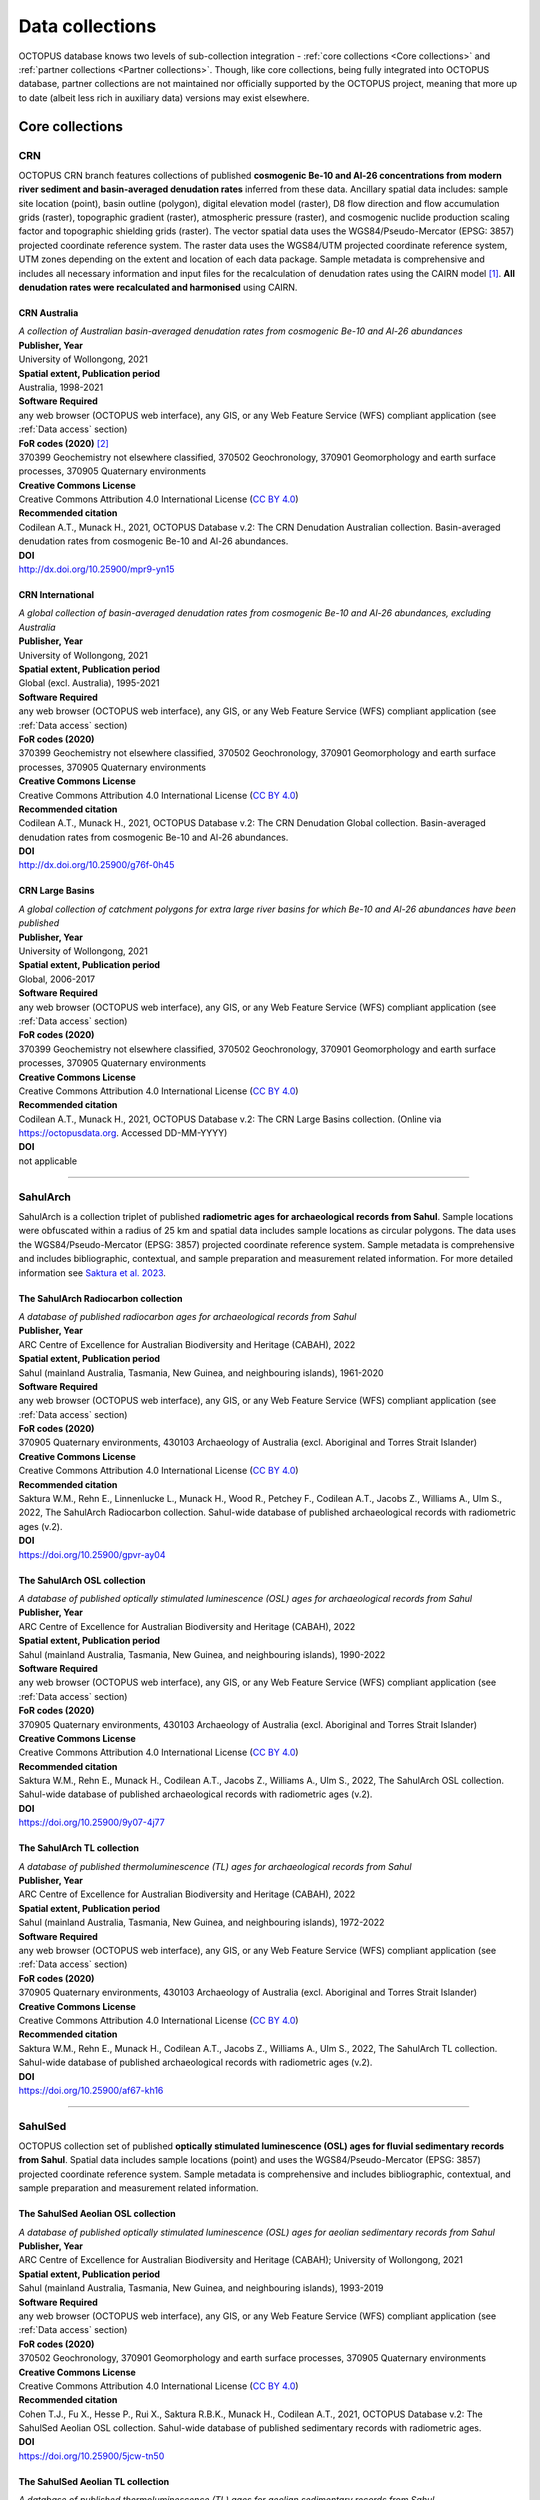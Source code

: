 ================
Data collections
================
OCTOPUS database knows two levels of sub-collection integration - :ref:`core collections <Core collections>` and :ref:`partner collections <Partner collections>`. Though, like core collections, being fully integrated into OCTOPUS database, partner collections are not maintained nor officially supported by the OCTOPUS project, meaning that more up to date (albeit less rich in auxiliary data) versions may exist elsewhere.

..  _Core_collections:

Core collections
----------------

..  _CRN:

CRN
~~~~
OCTOPUS CRN branch features collections of published **cosmogenic Be-10 and Al-26 concentrations from modern river sediment and basin-averaged denudation rates** inferred from these data. Ancillary spatial data includes: sample site location (point), basin outline (polygon), digital elevation model (raster), D8 flow direction and flow accumulation grids (raster), topographic gradient (raster), atmospheric pressure (raster), and cosmogenic nuclide production scaling factor and topographic shielding grids (raster). The vector spatial data uses the WGS84/Pseudo-Mercator (EPSG: 3857) projected coordinate reference system. The raster data uses the WGS84/UTM projected coordinate reference system, UTM zones depending on the extent and location of each data package. Sample metadata is comprehensive and includes all necessary information and input files for the recalculation of denudation rates using the CAIRN model [#]_. **All denudation rates were recalculated and harmonised** using CAIRN.


..  _CRN_Australia:

CRN Australia
"""""""""""""
| *A collection of Australian basin-averaged denudation rates from cosmogenic Be-10 and Al-26 abundances*
| **Publisher, Year**
| University of Wollongong, 2021
| **Spatial extent, Publication period**
| Australia, 1998-2021
| **Software Required**
| any web browser (OCTOPUS web interface), any GIS, or any Web Feature Service (WFS) compliant application (see :ref:`Data access` section)
| **FoR codes (2020)** [#]_
| 370399 Geochemistry not elsewhere classified, 370502 Geochronology, 370901 Geomorphology and earth surface processes, 370905 Quaternary environments
| **Creative Commons License**
| Creative Commons Attribution 4.0 International License (`CC BY 4.0 <https://creativecommons.org/licenses/by/4.0/>`_)
| **Recommended citation**
| Codilean A.T., Munack H., 2021, OCTOPUS Database v.2: The CRN Denudation Australian collection. Basin-averaged denudation rates from cosmogenic Be-10 and Al-26 abundances.
| **DOI**
| http://dx.doi.org/10.25900/mpr9-yn15


..  _CRN_International:

CRN International
"""""""""""""""""
| *A global collection of basin-averaged denudation rates from cosmogenic Be-10 and Al-26 abundances, excluding Australia*
| **Publisher, Year**
| University of Wollongong, 2021
| **Spatial extent, Publication period**
| Global (excl. Australia), 1995-2021
| **Software Required**
| any web browser (OCTOPUS web interface), any GIS, or any Web Feature Service (WFS) compliant application (see :ref:`Data access` section)
| **FoR codes (2020)**
| 370399 Geochemistry not elsewhere classified, 370502 Geochronology, 370901 Geomorphology and earth surface processes, 370905 Quaternary environments
| **Creative Commons License**
| Creative Commons Attribution 4.0 International License (`CC BY 4.0 <https://creativecommons.org/licenses/by/4.0/>`_)
| **Recommended citation**
| Codilean A.T., Munack H., 2021, OCTOPUS Database v.2: The CRN Denudation Global collection. Basin-averaged denudation rates from cosmogenic Be-10 and Al-26 abundances.
| **DOI**
| http://dx.doi.org/10.25900/g76f-0h45


..  _CRN_Large_Basins:

CRN Large Basins
"""""""""""""""""
| *A global collection of catchment polygons for extra large river basins for which Be-10 and Al-26 abundances have been published*
| **Publisher, Year**
| University of Wollongong, 2021
| **Spatial extent, Publication period**
| Global, 2006-2017
| **Software Required**
| any web browser (OCTOPUS web interface), any GIS, or any Web Feature Service (WFS) compliant application (see :ref:`Data access` section)
| **FoR codes (2020)**
| 370399 Geochemistry not elsewhere classified, 370502 Geochronology, 370901 Geomorphology and earth surface processes, 370905 Quaternary environments
| **Creative Commons License**
| Creative Commons Attribution 4.0 International License (`CC BY 4.0 <https://creativecommons.org/licenses/by/4.0/>`_)
| **Recommended citation**
| Codilean A.T., Munack H., 2021, OCTOPUS Database v.2: The CRN Large Basins collection. (Online via https://octopusdata.org. Accessed DD-MM-YYYY)
| **DOI**
| not applicable

----

..  _SahulArch:

SahulArch
~~~~~~~~~
SahulArch is a collection triplet of published **radiometric ages for archaeological records from Sahul**. Sample locations were obfuscated within a radius of 25 km and spatial data includes sample locations as circular polygons. The data uses the WGS84/Pseudo-Mercator (EPSG: 3857) projected coordinate reference system. Sample metadata is comprehensive and includes bibliographic, contextual, and sample preparation and measurement related information. For more detailed information see `Saktura et al. 2023 <https://doi.org/10.1080/03122417.2022.2159751>`_.


..  _The_SahulArch_Radiocarbon_collection:

The SahulArch Radiocarbon collection
""""""""""""""""""""""""""""""""""""
| *A database of published radiocarbon ages for archaeological records from Sahul*
| **Publisher, Year**
| ARC Centre of Excellence for Australian Biodiversity and Heritage (CABAH), 2022
| **Spatial extent, Publication period**
| Sahul (mainland Australia, Tasmania, New Guinea, and neighbouring islands), 1961-2020
| **Software Required**
| any web browser (OCTOPUS web interface), any GIS, or any Web Feature Service (WFS) compliant application (see :ref:`Data access` section)
| **FoR codes (2020)**
| 370905 Quaternary environments, 430103 Archaeology of Australia (excl. Aboriginal and Torres Strait Islander)
| **Creative Commons License**
| Creative Commons Attribution 4.0 International License (`CC BY 4.0 <https://creativecommons.org/licenses/by/4.0/>`_)
| **Recommended citation**
| Saktura W.M., Rehn E., Linnenlucke L., Munack H., Wood R., Petchey F., Codilean A.T., Jacobs Z., Williams A., Ulm S., 2022, The SahulArch Radiocarbon collection. Sahul-wide database of published archaeological records with radiometric ages (v.2).
| **DOI**
| https://doi.org/10.25900/gpvr-ay04


..  _The_SahulArch_OSL_collection:

The SahulArch OSL collection
""""""""""""""""""""""""""""
| *A database of published optically stimulated luminescence (OSL) ages for archaeological records from Sahul*
| **Publisher, Year**
| ARC Centre of Excellence for Australian Biodiversity and Heritage (CABAH), 2022
| **Spatial extent, Publication period**
| Sahul (mainland Australia, Tasmania, New Guinea, and neighbouring islands), 1990-2022
| **Software Required**
| any web browser (OCTOPUS web interface), any GIS, or any Web Feature Service (WFS) compliant application (see :ref:`Data access` section)
| **FoR codes (2020)**
| 370905 Quaternary environments, 430103 Archaeology of Australia (excl. Aboriginal and Torres Strait Islander)
| **Creative Commons License**
| Creative Commons Attribution 4.0 International License (`CC BY 4.0 <https://creativecommons.org/licenses/by/4.0/>`_)
| **Recommended citation**
| Saktura W.M., Rehn E., Munack H., Codilean A.T., Jacobs Z., Williams A., Ulm S., 2022, The SahulArch OSL collection. Sahul-wide database of published archaeological records with radiometric ages (v.2).
| **DOI**
| https://doi.org/10.25900/9y07-4j77


..  _The_SahulArch_TL_collection:

The SahulArch TL collection
"""""""""""""""""""""""""""
| *A database of published thermoluminescence (TL) ages for archaeological records from Sahul*
| **Publisher, Year**
| ARC Centre of Excellence for Australian Biodiversity and Heritage (CABAH), 2022
| **Spatial extent, Publication period**
| Sahul (mainland Australia, Tasmania, New Guinea, and neighbouring islands), 1972-2022
| **Software Required**
| any web browser (OCTOPUS web interface), any GIS, or any Web Feature Service (WFS) compliant application (see :ref:`Data access` section)
| **FoR codes (2020)**
| 370905 Quaternary environments, 430103 Archaeology of Australia (excl. Aboriginal and Torres Strait Islander)
| **Creative Commons License**
| Creative Commons Attribution 4.0 International License (`CC BY 4.0 <https://creativecommons.org/licenses/by/4.0/>`_)
| **Recommended citation**
| Saktura W.M., Rehn E., Munack H., Codilean A.T., Jacobs Z., Williams A., Ulm S., 2022, The SahulArch TL collection. Sahul-wide database of published archaeological records with radiometric ages (v.2).
| **DOI**
| https://doi.org/10.25900/af67-kh16

----

..  _SahulSed:

SahulSed
~~~~~~~~
OCTOPUS collection set of published **optically stimulated luminescence (OSL) ages for fluvial sedimentary records from Sahul**. Spatial data includes sample locations (point) and uses the WGS84/Pseudo-Mercator (EPSG: 3857) projected coordinate reference system. Sample metadata is comprehensive and includes bibliographic, contextual, and sample preparation and measurement related information.


..  _The_SahulSed_Aeolian_OSL_collection:

The SahulSed Aeolian OSL collection
"""""""""""""""""""""""""""""""""""
| *A database of published optically stimulated luminescence (OSL) ages for aeolian sedimentary records from Sahul*
| **Publisher, Year**
| ARC Centre of Excellence for Australian Biodiversity and Heritage (CABAH); University of Wollongong, 2021
| **Spatial extent, Publication period**
| Sahul (mainland Australia, Tasmania, New Guinea, and neighbouring islands), 1993-2019
| **Software Required**
| any web browser (OCTOPUS web interface), any GIS, or any Web Feature Service (WFS) compliant application (see :ref:`Data access` section)
| **FoR codes (2020)**
| 370502 Geochronology, 370901 Geomorphology and earth surface processes, 370905 Quaternary environments
| **Creative Commons License**
| Creative Commons Attribution 4.0 International License (`CC BY 4.0 <https://creativecommons.org/licenses/by/4.0/>`_)
| **Recommended citation**
| Cohen T.J., Fu X., Hesse P., Rui X., Saktura R.B.K., Munack H., Codilean A.T., 2021, OCTOPUS Database v.2: The SahulSed Aeolian OSL collection. Sahul-wide database of published sedimentary records with radiometric ages.
| **DOI**
| https://doi.org/10.25900/5jcw-tn50


..  _The_SahulSed_Aeolian_TL_collection:

The SahulSed Aeolian TL collection
""""""""""""""""""""""""""""""""""
| *A database of published thermoluminescence (TL) ages for aeolian sedimentary records from Sahul*
| **Publisher, Year**
| ARC Centre of Excellence for Australian Biodiversity and Heritage (CABAH); University of Wollongong, 2021
| **Spatial extent, Publication period**
| Sahul (mainland Australia, Tasmania, New Guinea, and neighbouring islands), 1987-2018
| **Software Required**
| any web browser (OCTOPUS web interface), any GIS, or any Web Feature Service (WFS) compliant application (see :ref:`Data access` section)
| **FoR codes (2020)**
| 370502 Geochronology, 370901 Geomorphology and earth surface processes, 370905 Quaternary environments
| **Creative Commons License**
| Creative Commons Attribution 4.0 International License (`CC BY 4.0 <https://creativecommons.org/licenses/by/4.0/>`_)
| **Recommended citation**
| Cohen T.J., Fu X., Hesse P., Price D., Rui X., Saktura R.B.K., Munack H., Codilean A.T., 2021, OCTOPUS Database v.2: The SahulSed Aeolian TL collection. Sahul-wide database of published sedimentary records with radiometric ages.
| **DOI**
| https://doi.org/10.25900/a2k9-kj43


..  _The_SahulSed_Fluvial_OSL_collection:

The SahulSed Fluvial OSL collection
"""""""""""""""""""""""""""""""""""
| *A database of published optically stimulated luminescence (OSL) ages for fluvial sedimentary records from Sahul*
| **Publisher, Year**
| ARC Centre of Excellence for Australian Biodiversity and Heritage (CABAH); University of Wollongong, 2021
| **Spatial extent, Publication period**
| Sahul (mainland Australia, Tasmania, New Guinea, and neighbouring islands), 1997-2020
| **Software Required**
| any web browser (OCTOPUS web interface), any GIS, or any Web Feature Service (WFS) compliant application (see :ref:`Data access` section)
| **FoR codes (2020)**
| 370502 Geochronology, 370901 Geomorphology and earth surface processes, 370905 Quaternary environments
| **Creative Commons License**
| Creative Commons Attribution 4.0 International License (`CC BY 4.0 <https://creativecommons.org/licenses/by/4.0/>`_)
| **Recommended citation**
| Cohen T.J., Saktura W.M., Jansen J.D., Rui X., Saktura R.B.K., Munack H., Codilean A.T., 2021, OCTOPUS Database v.2: The SahulSed Fluvial OSL collection. Sahul-wide database of published sedimentary records with radiometric ages.
| **DOI**
| https://doi.org/10.25900/p5ye-rn35


..  _The_SahulSed_Fluvial_TL_collection:

The SahulSed Fluvial TL collection
""""""""""""""""""""""""""""""""""
| *A database of published thermoluminescence (TL) ages for fluvial sedimentary records from Sahul*
| **Publisher, Year**
| ARC Centre of Excellence for Australian Biodiversity and Heritage (CABAH); University of Wollongong, 2021
| **Spatial extent, Publication period**
| Sahul (mainland Australia, Tasmania, New Guinea, and neighbouring islands), 1986-2020
| **Software Required**
| any web browser (OCTOPUS web interface), any GIS, or any Web Feature Service (WFS) compliant application (see :ref:`Data access` section)
| **FoR codes (2020)**
| 370502 Geochronology, 370901 Geomorphology and earth surface processes, 370905 Quaternary environments
| **Creative Commons License**
| Creative Commons Attribution 4.0 International License (`CC BY 4.0 <https://creativecommons.org/licenses/by/4.0/>`_)
| **Recommended citation**
| Cohen T.J., Saktura W.M., Jansen J.D., Price D., Rui X., Saktura R.B.K., Munack H., Codilean A.T., 2021, OCTOPUS Database v.2: The SahulSed Fluvial TL collection. Sahul-wide database of published sedimentary records with radiometric ages.
| **DOI**
| https://doi.org/10.25900/2a76-vw55


..  _The_SahulSed_Lacustrine_OSL_collection:

The SahulSed Lacustrine OSL collection
""""""""""""""""""""""""""""""""""""""
| *A database of published optically stimulated luminescence (OSL) ages for lacustrine sedimentary records from Sahul*
| **Publisher, Year**
| ARC Centre of Excellence for Australian Biodiversity and Heritage (CABAH); University of Wollongong, 2021
| **Spatial extent, Publication period**
| Sahul (mainland Australia, Tasmania, New Guinea, and neighbouring islands), 1997-2020
| **Software Required**
| any web browser (OCTOPUS web interface), any GIS, or any Web Feature Service (WFS) compliant application (see :ref:`Data access` section)
| **FoR codes (2020)**
| 370502 Geochronology, 370901 Geomorphology and earth surface processes, 370905 Quaternary environments
| **Creative Commons License**
| Creative Commons Attribution 4.0 International License (`CC BY 4.0 <https://creativecommons.org/licenses/by/4.0/>`_)
| **Recommended citation**
| Cohen T.J., Fu X., Rui X., Saktura R.B.K., Munack H., Codilean A.T., 2021, OCTOPUS Database v.2: The SahulSed Lacustrine OSL collection. Sahul-wide database of published sedimentary records with radiometric ages.
| **DOI**
| https://doi.org/10.25900/6hmv-zz61


..  _The_SahulSed_Lacustrine_TL_collection:

The SahulSed Lacustrine TL collection
"""""""""""""""""""""""""""""""""""""
| *A database of published thermoluminescence (TL) ages for lacustrine sedimentary records from Sahul*
| **Publisher, Year**
| ARC Centre of Excellence for Australian Biodiversity and Heritage (CABAH); University of Wollongong, 2021
| **Spatial extent, Publication period**
| Sahul (mainland Australia, Tasmania, New Guinea, and neighbouring islands), 1991-2015
| **Software Required**
| any web browser (OCTOPUS web interface), any GIS, or any Web Feature Service (WFS) compliant application (see :ref:`Data access` section)
| **FoR codes (2020)**
| 370502 Geochronology, 370901 Geomorphology and earth surface processes, 370905 Quaternary environments
| **Creative Commons License**
| Creative Commons Attribution 4.0 International License (`CC BY 4.0 <https://creativecommons.org/licenses/by/4.0/>`_)
| **Recommended citation**
| Cohen T.J., Fu X., Price D., Rui X., Saktura R.B.K., Munack H., Codilean A.T., 2021, OCTOPUS Database v.2: The SahulSed Lacustrine TL collection. Sahul-wide database of published sedimentary records with radiometric ages.
| **DOI**
| https://doi.org/10.25900/32de-mj32

..  _Partner_collections:

Partner collections
-------------------


..  _FosSahul:

FosSahul
~~~~~~~~
| *A database of quality-rated dates from Late Quaternary non-human vertebrate fossil records published up to 2018*
| **Publisher, Year**
| OCTOPUS database, 2021
| **Spatial extent, Publication period**
| Sahul (mainland Australia, Tasmania, New Guinea, and neighbouring islands), 1955-2018
| **Software Required**
| any web browser (OCTOPUS web interface), any GIS, or any Web Feature Service (WFS) compliant application (see :ref:`Data access` section)
| **FoR codes (2020)**
| 310306 Palaecology, 370502 Geochronology, 370905 Quaternary environments
| **Creative Commons License**
| Creative Commons Attribution 4.0 International License (`CC BY 4.0 <https://creativecommons.org/licenses/by/4.0/>`_)
| **Recommended citation**
| Peters, Katharina J.; Saltré, Frédérik; Friedrich, Tobias; Jacobs, Zenobia; Wood, Rachel; McDowell, Matthew; Ulm, Sean; Bradshaw, Corey J. A. (2019). FosSahul 2.0, an updated database for the Late Quaternary fossil records of Sahul. Sci Data 6, 272. (Online via https://octopusdata.org. Accessed DD-MM-YYYY)
| **DOI**
| https://doi.org/10.1038/s41597-019-0267-3


..  _expage:

expage
~~~~~~
| *A global database of published 10Be and 26Al data from glacial samples*
| **Publisher, Year**
| OCTOPUS database, 2021
| **Spatial extent, Publication period**
| Global, 1989-2020
| **Software Required**
| any web browser (OCTOPUS web interface), any GIS, or any Web Feature Service (WFS) compliant application (see :ref:`Data access` section)
| **FoR codes (2020)**
| 370502 Geochronology, 370902 Glaciology, 370905 Quaternary environments
| **Creative Commons License**
| Creative Commons Attribution 4.0 International License (`CC BY 4.0 <https://creativecommons.org/licenses/by/4.0/>`_)
| **Recommended citation**
| Heyman, Jakob (2021) expage -- A global compilation of glacial 10Be and 26Al data. https://expage.github.io (Online via https://octopusdata.org. Accessed DD-MM-YYYY)
| **DOI**
| not applicable
|

.. rubric:: Footnotes

.. [#] `https://github.com/LSDtopotools/LSDTopoTools_CRNBasinwide <https://github.com/LSDtopotools/LSDTopoTools_CRNBasinwide>`_
.. [#] `https://www.arc.gov.au/manage-your-grant/classification-codes-rfcd-seo-and-anzsic-codes <https://www.arc.gov.au/manage-your-grant/classification-codes-rfcd-seo-and-anzsic-codes>`_
